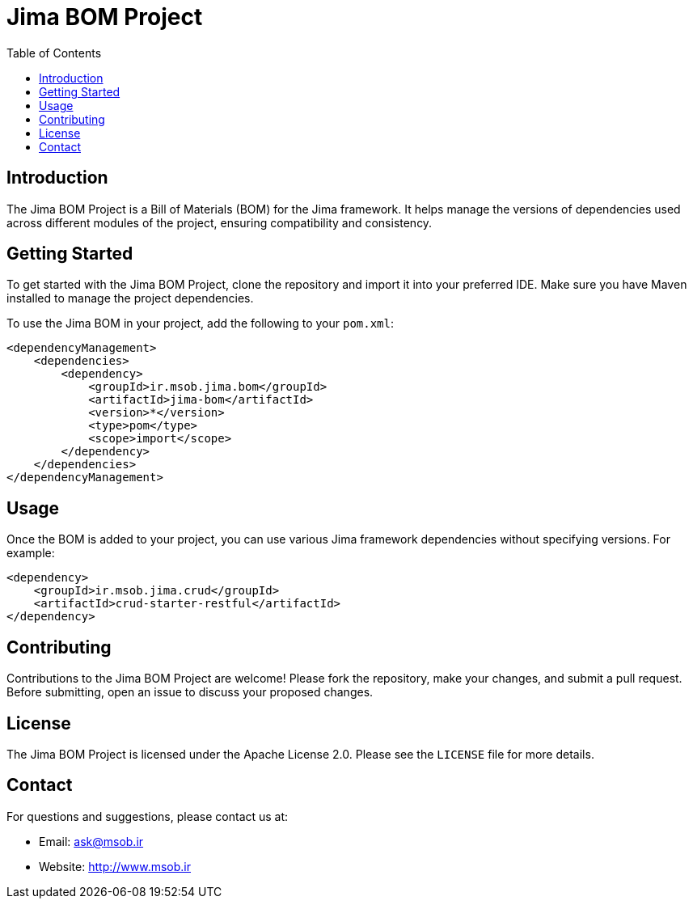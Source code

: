 = Jima BOM Project
:toc: left
:icons: font
:source-highlighter: rouge

== Introduction

The Jima BOM Project is a Bill of Materials (BOM) for the Jima framework. It helps manage the versions of dependencies used across different modules of the project, ensuring compatibility and consistency.

== Getting Started

To get started with the Jima BOM Project, clone the repository and import it into your preferred IDE. Make sure you have Maven installed to manage the project dependencies.

To use the Jima BOM in your project, add the following to your `pom.xml`:

[source,xml]
----
<dependencyManagement>
    <dependencies>
        <dependency>
            <groupId>ir.msob.jima.bom</groupId>
            <artifactId>jima-bom</artifactId>
            <version>*</version>
            <type>pom</type>
            <scope>import</scope>
        </dependency>
    </dependencies>
</dependencyManagement>
----

== Usage

Once the BOM is added to your project, you can use various Jima framework dependencies without specifying versions. For example:

[source,xml]
----
<dependency>
    <groupId>ir.msob.jima.crud</groupId>
    <artifactId>crud-starter-restful</artifactId>
</dependency>
----

== Contributing

Contributions to the Jima BOM Project are welcome! Please fork the repository, make your changes, and submit a pull request. Before submitting, open an issue to discuss your proposed changes.

== License

The Jima BOM Project is licensed under the Apache License 2.0. Please see the `LICENSE` file for more details.

== Contact

For questions and suggestions, please contact us at:

* Email: ask@msob.ir
* Website: http://www.msob.ir